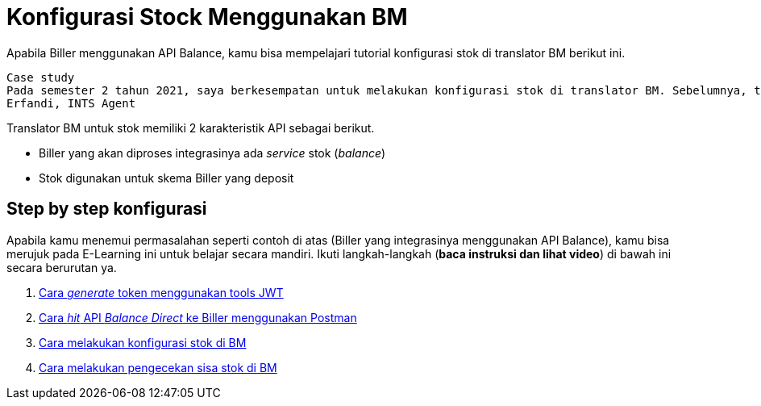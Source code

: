 = Konfigurasi Stock Menggunakan BM

Apabila Biller menggunakan API Balance, kamu bisa mempelajari tutorial konfigurasi stok di translator BM berikut ini.

    Case study
    Pada semester 2 tahun 2021, saya berkesempatan untuk melakukan konfigurasi stok di translator BM. Sebelumnya, tidak ada Biller yang melalui translator BM yang menggunakan stok. Tim INTS juga belum pernah melakukan konfigurasi stok dan ini masih menjadi hal yang baru. Kali ini saya akan share bagaimana proses dari sisi Predev bisa selesai konfigurasinya.
    Erfandi, INTS Agent

Translator BM untuk stok memiliki 2 karakteristik API sebagai berikut.

- Biller yang akan diproses integrasinya ada _service_ stok (_balance_)
- Stok digunakan untuk skema Biller yang deposit

== *Step by step konfigurasi*

Apabila kamu menemui permasalahan seperti contoh di atas (Biller yang integrasinya menggunakan API Balance), kamu bisa merujuk pada E-Learning ini untuk belajar secara mandiri. Ikuti langkah-langkah (*baca instruksi dan lihat video*) di bawah ini secara berurutan ya. 

1. link:./Cara-Generate-Token-Menggunakan-Tools-JWT.adoc[Cara _generate_ token menggunakan tools JWT]
2. link:./Cara-Hit-API-Balance-Direct-ke-Biller-Menggunakan-Postman.adoc[Cara _hit_ API _Balance Direct_ ke Biller menggunakan Postman]
3. link:./Cara-Konfigurasi-Stok-di-BM.adoc[Cara melakukan konfigurasi stok di BM]
4. link:./Cara-Melakukan-Pengecekan-Sisa-Stok-di-BM.adoc[Cara melakukan pengecekan sisa stok di BM]

